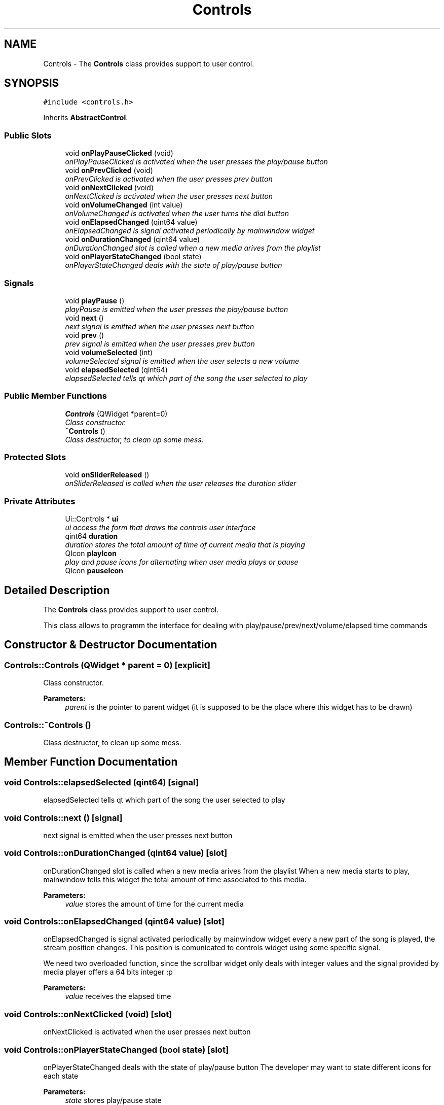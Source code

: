 .TH "Controls" 3 "Sat May 16 2015" "Blokbox" \" -*- nroff -*-
.ad l
.nh
.SH NAME
Controls \- The \fBControls\fP class provides support to user control\&.  

.SH SYNOPSIS
.br
.PP
.PP
\fC#include <controls\&.h>\fP
.PP
Inherits \fBAbstractControl\fP\&.
.SS "Public Slots"

.in +1c
.ti -1c
.RI "void \fBonPlayPauseClicked\fP (void)"
.br
.RI "\fIonPlayPauseClicked is activated when the user presses the play/pause button \fP"
.ti -1c
.RI "void \fBonPrevClicked\fP (void)"
.br
.RI "\fIonPrevClicked is activated when the user presses prev button \fP"
.ti -1c
.RI "void \fBonNextClicked\fP (void)"
.br
.RI "\fIonNextClicked is activated when the user presses next button \fP"
.ti -1c
.RI "void \fBonVolumeChanged\fP (int value)"
.br
.RI "\fIonVolumeChanged is activated when the user turns the dial button \fP"
.ti -1c
.RI "void \fBonElapsedChanged\fP (qint64 value)"
.br
.RI "\fIonElapsedChanged is signal activated periodically by mainwindow widget \fP"
.ti -1c
.RI "void \fBonDurationChanged\fP (qint64 value)"
.br
.RI "\fIonDurationChanged slot is called when a new media arives from the playlist \fP"
.ti -1c
.RI "void \fBonPlayerStateChanged\fP (bool state)"
.br
.RI "\fIonPlayerStateChanged deals with the state of play/pause button \fP"
.in -1c
.SS "Signals"

.in +1c
.ti -1c
.RI "void \fBplayPause\fP ()"
.br
.RI "\fIplayPause is emitted when the user presses the play/pause button \fP"
.ti -1c
.RI "void \fBnext\fP ()"
.br
.RI "\fInext signal is emitted when the user presses next button \fP"
.ti -1c
.RI "void \fBprev\fP ()"
.br
.RI "\fIprev signal is emitted when the user presses prev button \fP"
.ti -1c
.RI "void \fBvolumeSelected\fP (int)"
.br
.RI "\fIvolumeSelected signal is emitted when the user selects a new volume \fP"
.ti -1c
.RI "void \fBelapsedSelected\fP (qint64)"
.br
.RI "\fIelapsedSelected tells qt which part of the song the user selected to play \fP"
.in -1c
.SS "Public Member Functions"

.in +1c
.ti -1c
.RI "\fBControls\fP (QWidget *parent=0)"
.br
.RI "\fIClass constructor\&. \fP"
.ti -1c
.RI "\fB~Controls\fP ()"
.br
.RI "\fIClass destructor, to clean up some mess\&. \fP"
.in -1c
.SS "Protected Slots"

.in +1c
.ti -1c
.RI "void \fBonSliderReleased\fP ()"
.br
.RI "\fIonSliderReleased is called when the user releases the duration slider \fP"
.in -1c
.SS "Private Attributes"

.in +1c
.ti -1c
.RI "Ui::Controls * \fBui\fP"
.br
.RI "\fIui access the form that draws the controls user interface \fP"
.ti -1c
.RI "qint64 \fBduration\fP"
.br
.RI "\fIduration stores the total amount of time of current media that is playing \fP"
.ti -1c
.RI "QIcon \fBplayIcon\fP"
.br
.RI "\fIplay and pause icons for alternating when user media plays or pause \fP"
.ti -1c
.RI "QIcon \fBpauseIcon\fP"
.br
.in -1c
.SH "Detailed Description"
.PP 
The \fBControls\fP class provides support to user control\&. 

This class allows to programm the interface for dealing with play/pause/prev/next/volume/elapsed time commands 
.SH "Constructor & Destructor Documentation"
.PP 
.SS "Controls::Controls (QWidget * parent = \fC0\fP)\fC [explicit]\fP"

.PP
Class constructor\&. 
.PP
\fBParameters:\fP
.RS 4
\fIparent\fP is the pointer to parent widget (it is supposed to be the place where this widget has to be drawn) 
.RE
.PP

.SS "Controls::~Controls ()"

.PP
Class destructor, to clean up some mess\&. 
.SH "Member Function Documentation"
.PP 
.SS "void Controls::elapsedSelected (qint64)\fC [signal]\fP"

.PP
elapsedSelected tells qt which part of the song the user selected to play 
.SS "void Controls::next ()\fC [signal]\fP"

.PP
next signal is emitted when the user presses next button 
.SS "void Controls::onDurationChanged (qint64 value)\fC [slot]\fP"

.PP
onDurationChanged slot is called when a new media arives from the playlist When a new media starts to play, mainwindow tells this widget the total amount of time associated to this media\&. 
.PP
\fBParameters:\fP
.RS 4
\fIvalue\fP stores the amount of time for the current media 
.RE
.PP

.SS "void Controls::onElapsedChanged (qint64 value)\fC [slot]\fP"

.PP
onElapsedChanged is signal activated periodically by mainwindow widget every a new part of the song is played, the stream position changes\&. This position is comunicated to controls widget using some specific signal\&.
.PP
We need two overloaded function, since the scrollbar widget only deals with integer values and the signal provided by media player offers a 64 bits integer :p 
.PP
\fBParameters:\fP
.RS 4
\fIvalue\fP receives the elapsed time 
.RE
.PP

.SS "void Controls::onNextClicked (void)\fC [slot]\fP"

.PP
onNextClicked is activated when the user presses next button 
.SS "void Controls::onPlayerStateChanged (bool state)\fC [slot]\fP"

.PP
onPlayerStateChanged deals with the state of play/pause button The developer may want to state different icons for each state 
.PP
\fBParameters:\fP
.RS 4
\fIstate\fP stores play/pause state
.IP "\(bu" 2
true: Player is on playing state
.IP "\(bu" 2
false: Player is on paused state 
.PP
.RE
.PP

.SS "void Controls::onPlayPauseClicked (void)\fC [slot]\fP"

.PP
onPlayPauseClicked is activated when the user presses the play/pause button 
.SS "void Controls::onPrevClicked (void)\fC [slot]\fP"

.PP
onPrevClicked is activated when the user presses prev button 
.SS "void Controls::onSliderReleased ()\fC [protected]\fP, \fC [slot]\fP"

.PP
onSliderReleased is called when the user releases the duration slider When this slider is released, the widget tells mainwindow that user selected a new part of the song to play\&. 
.SS "void Controls::onVolumeChanged (int value)\fC [slot]\fP"

.PP
onVolumeChanged is activated when the user turns the dial button 
.PP
\fBParameters:\fP
.RS 4
\fIvalue\fP is passed to this function by some valueChanged signal 
.RE
.PP

.SS "void Controls::playPause ()\fC [signal]\fP"

.PP
playPause is emitted when the user presses the play/pause button 
.SS "void Controls::prev ()\fC [signal]\fP"

.PP
prev signal is emitted when the user presses prev button 
.SS "void Controls::volumeSelected (int)\fC [signal]\fP"

.PP
volumeSelected signal is emitted when the user selects a new volume 
.SH "Member Data Documentation"
.PP 
.SS "qint64 Controls::duration\fC [private]\fP"

.PP
duration stores the total amount of time of current media that is playing 
.SS "QIcon Controls::pauseIcon\fC [private]\fP"

.SS "QIcon Controls::playIcon\fC [private]\fP"

.PP
play and pause icons for alternating when user media plays or pause 
.SS "Ui::Controls* Controls::ui\fC [private]\fP"

.PP
ui access the form that draws the controls user interface 

.SH "Author"
.PP 
Generated automatically by Doxygen for Blokbox from the source code\&.
